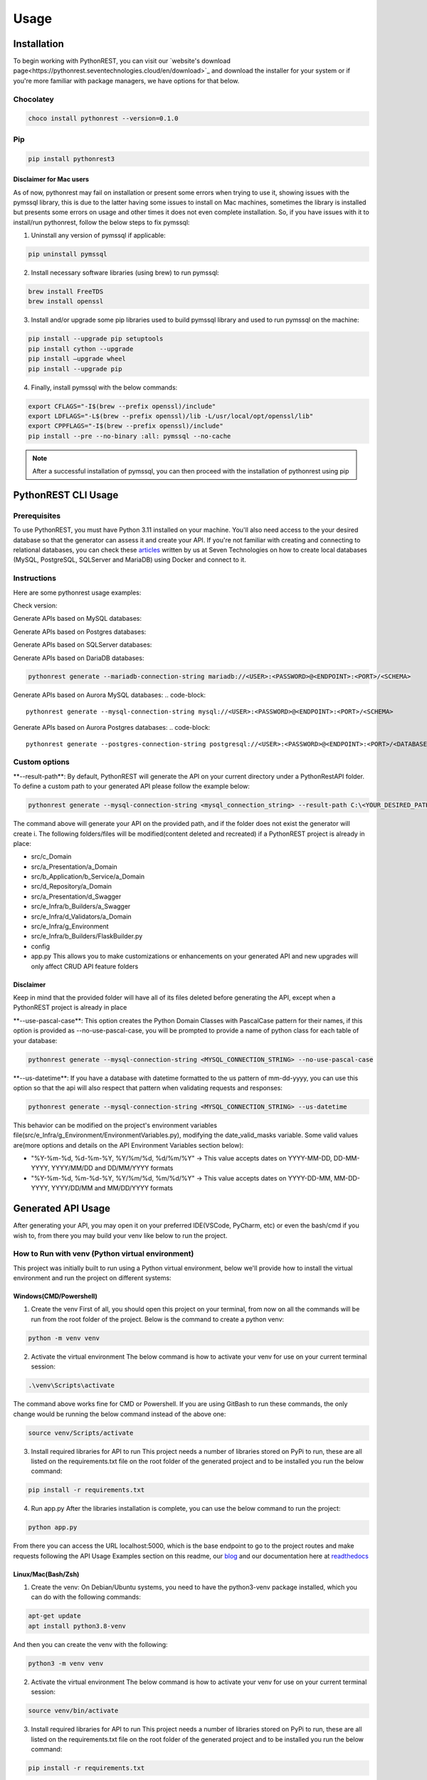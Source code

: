 Usage
=====

.. _installation:

Installation
------------

To begin working with PythonREST, you can visit our `website's download page<https://pythonrest.seventechnologies.cloud/en/download>`_ and download the installer for your system or if you're more familiar with package managers, we have options for that below.

Chocolatey
~~~~~~~~~~

.. code-block::

   choco install pythonrest --version=0.1.0

Pip
~~~~~~~~~~

.. code-block::

   pip install pythonrest3

Disclaimer for Mac users
^^^^^^^^^^^^^^^^^^^^^^^^

As of now, pythonrest may fail on installation or present some errors when trying to use it, showing issues with the pymssql library, this is due to the latter having some issues to install on Mac machines, sometimes the library is installed but presents some errors on usage and other times it does not even complete installation. So, if you have issues with it to install/run pythonrest, follow the below steps to fix pymssql:

1. Uninstall any version of pymssql if applicable:

.. code-block::

   pip uninstall pymssql

2. Install necessary software libraries (using brew) to run pymssql:

.. code-block::

   brew install FreeTDS
   brew install openssl

3. Install and/or upgrade some pip libraries used to build pymssql library and used to run pymssql on the machine:

.. code-block::

   pip install --upgrade pip setuptools
   pip install cython --upgrade
   pip install –upgrade wheel
   pip install --upgrade pip
   
4. Finally, install pymssql with the below commands:

.. code-block::

   export CFLAGS="-I$(brew --prefix openssl)/include"
   export LDFLAGS="-L$(brew --prefix openssl)/lib -L/usr/local/opt/openssl/lib"
   export CPPFLAGS="-I$(brew --prefix openssl)/include"
   pip install --pre --no-binary :all: pymssql --no-cache

.. note::

   After a successful installation of pymssql, you can then proceed with the installation of pythonrest using pip

PythonREST CLI Usage
--------------------

Prerequisites
~~~~~~~~~~~~~

To use PythonREST, you must have Python 3.11 installed on your machine. You'll also need access to the your desired database so that the generator can assess it and create your API. If you're not familiar with creating and connecting to relational databases, you can check these `articles <https://medium.com/@seventechnologiescloud/>`_ written by us at Seven Technologies on how to create local databases (MySQL, PostgreSQL, SQLServer and MariaDB) using Docker and connect to it.

Instructions
~~~~~~~~~~~~

Here are some pythonrest usage examples:

Check version:

.. code-block::
   pythonrest version

Generate APIs based on MySQL databases:

.. code-block::
   pythonrest generate --mysql-connection-string mysql://<USER>:<PASSWORD>@<ENDPOINT>:<PORT>/<SCHEMA>

Generate APIs based on Postgres databases:

.. code-block::
   pythonrest generate --postgres-connection-string postgresql://<USER>:<PASSWORD>@<ENDPOINT>:<PORT>/<DATABASE_NAME>?options=-c%20search_path=<SCHEMA>,public

Generate APIs based on SQLServer databases:

.. code-block::
   pythonrest generate --sqlserver-connection-string mssql://<USER>:<PASSWORD>@<ENDPOINT>:<PORT>/<SCHEMA>

Generate APIs based on DariaDB databases:

.. code-block::

   pythonrest generate --mariadb-connection-string mariadb://<USER>:<PASSWORD>@<ENDPOINT>:<PORT>/<SCHEMA>

Generate APIs based on Aurora MySQL databases:
.. code-block::

   pythonrest generate --mysql-connection-string mysql://<USER>:<PASSWORD>@<ENDPOINT>:<PORT>/<SCHEMA>

Generate APIs based on Aurora Postgres databases:
.. code-block::

   pythonrest generate --postgres-connection-string postgresql://<USER>:<PASSWORD>@<ENDPOINT>:<PORT>/<DATABASE_NAME>?options=-c%20search_path=<SCHEMA>,public

Custom options
~~~~~~~~~~~~~~

\*\*--result-path\*\*:
By default, PythonREST will generate the API on your current directory under a PythonRestAPI folder. To define a custom path to your generated API please follow the example below:

.. code-block::

   pythonrest generate --mysql-connection-string <mysql_connection_string> --result-path C:\<YOUR_DESIRED_PATH_HERE>

The command above will generate your API on the provided path, and if the folder does not exist the generator will create i. The following folders/files will be modified(content deleted and recreated) if a PythonREST project is already in place:

* src/c_Domain
* src/a_Presentation/a_Domain
* src/b_Application/b_Service/a_Domain
* src/d_Repository/a_Domain
* src/a_Presentation/d_Swagger
* src/e_Infra/b_Builders/a_Swagger
* src/e_Infra/d_Validators/a_Domain
* src/e_Infra/g_Environment
* src/e_Infra/b_Builders/FlaskBuilder.py
* config
* app.py This allows you to make customizations or enhancements on your generated API and new upgrades will only affect CRUD API feature folders

Disclaimer
^^^^^^^^^^

Keep in mind that the provided folder will have all of its files deleted before generating the API, except when a PythonREST project is already in place

\*\*--use-pascal-case\*\*:
This option creates the Python Domain Classes with PascalCase pattern for their names, if this option is provided as --no-use-pascal-case, you will be prompted to provide a name of python class for each table of your database:

.. code-block::

   pythonrest generate --mysql-connection-string <MYSQL_CONNECTION_STRING> --no-use-pascal-case

\*\*--us-datetime\*\*:
If you have a database with datetime formatted to the us pattern of mm-dd-yyyy, you can use this option so that the api will also respect that pattern when validating requests and responses:

.. code-block::

   pythonrest generate --mysql-connection-string <MYSQL_CONNECTION_STRING> --us-datetime

This behavior can be modified on the project's environment variables file(src/e_Infra/g_Environment/EnvironmentVariables.py), modifying the date_valid_masks variable. Some valid values are(more options and details on the API Environment Variables section below):

* "%Y-%m-%d, %d-%m-%Y, %Y/%m/%d, %d/%m/%Y" -> This value accepts dates on YYYY-MM-DD, DD-MM-YYYY, YYYY/MM/DD and DD/MM/YYYY formats
* "%Y-%m-%d, %m-%d-%Y, %Y/%m/%d, %m/%d/%Y" -> This value accepts dates on YYYY-DD-MM, MM-DD-YYYY, YYYY/DD/MM and MM/DD/YYYY formats

Generated API Usage
-------------------

After generating your API, you may open it on your preferred IDE(VSCode, PyCharm, etc) or even the bash/cmd if you wish to, from there you may build your venv like below to run the project.

How to Run with venv (Python virtual environment)
~~~~~~~~~~~~~~~~~~~~~~~~~~~~~~~~~~~~~~~~~~~~~~~~~

This project was initially built to run using a Python virtual environment, below we'll provide how to install the virtual environment and run the project on different systems:

Windows(CMD/Powershell)
^^^^^^^^^^^^^^^^^^^^^^^

1. Create the venv First of all, you should open this project on your terminal, from now on all the commands will be run from the root folder of the project. Below is the command to create a python venv:

.. code-block::
   
   python -m venv venv

2. Activate the virtual environment The below command is how to activate your venv for use on your current terminal session:

.. code-block::

   .\venv\Scripts\activate

The command above works fine for CMD or Powershell. If you are using GitBash to run these commands, the only change would be running the below command instead of the above one:

.. code-block::

   source venv/Scripts/activate


3. Install required libraries for API to run This project needs a number of libraries stored on PyPi to run, these are all listed on the requirements.txt file on the root folder of the generated project and to be installed you run the below command:

.. code-block::
   
   pip install -r requirements.txt

4. Run app.py After the libraries installation is complete, you can use the below command to run the project:

.. code-block::

   python app.py

From there you can access the URL localhost:5000, which is the base endpoint to go to the project routes and make requests following the API Usage Examples section on this readme, our `blog <https://medium.com/@seventechnologiescloud/>`_ and our documentation here at `readthedocs <https://readthedocs.org/projects/pythonrest/>`_

Linux/Mac(Bash/Zsh)
^^^^^^^^^^^^^^^^^^^

1. Create the venv: On Debian/Ubuntu systems, you need to have the python3-venv package installed, which you can do with the following commands:

.. code-block::

   apt-get update
   apt install python3.8-venv

And then you can create the venv with the following:

.. code-block::

   python3 -m venv venv

2. Activate the virtual environment The below command is how to activate your venv for use on your current terminal session:

.. code-block::
   
   source venv/bin/activate

3. Install required libraries for API to run This project needs a number of libraries stored on PyPi to run, these are all listed on the requirements.txt file on the root folder of the generated project and to be installed you run the below command:

.. code-block::
   
   pip install -r requirements.txt

4. Run app.py After the libraries installation is complete, you can use the below command to run the project:

.. code-block::
   
   python app.py

From there you can access the URL localhost:5000, which is the base endpoint to go to the project routes and make requests following the API Usage Examples section on this readme, our `blog <https://medium.com/@seventechnologiescloud/>`_ and our documentation here at `readthedocs <https://readthedocs.org/projects/pythonrest/>`_

Run and Debug using venv with VSCode
~~~~~~~~~~~~~~~~~~~~~~~~~~~~~~~~~~~~

If you wish to go deep and debug the API, or simply wishes to run from VSCode Python extension, you'll want to configure a launch.json file for the API, to do that you'll go to the top bar of VSCode -> Run(if run is not visible, you may find it in the "..." on the title bar) -> Add Configuration. Doing that will generate your launch.json, in which you'll want to add a "python" key, similar to the example below:

.. code-block::
   
   {
       "version": "0.2.0",
       "configurations": [
           {
               "python": "${command:python.<full_path_to_your_venv_python_exe_file>}",
               "name": "Python: Current File",
               "type": "python",
               "request": "launch",
               "program": "${file}",
               "console": "integratedTerminal",
               "justMyCode": true
           }
       ]
   }

API Usage Examples
~~~~~~~~~~~~~~~~~~

After following the How to run section to its final steps, with your project running you can finally test the routes it creates, to follow the below examples, if you have a table named user, you would want to access localhost:5000/swagger/user to check the routes provided to that table.

Select All Table Entries
^^^^^^^^^^^^^^^^^^^^^^^^

Starting with a basic use, you go to your swagger/, the first route is the get one, if you just hit "try it out" and then "execute", it will present you with a response equivalent to a SELECT * from query. If you wish to, you can use the available filters to select only the attributes that you want to retrieve, limit the number of results, paginate your results and so on. If you still did not have anything on your database to retrieve, it will just be an empty list, now we can get to our next use case to solve that!

.. image:: https://camo.githubusercontent.com/d57632c63ee303fd01c0b13acfd5a12e55297590fff6adbed26a608b78c30299/68747470733a2f2f6c68332e676f6f676c6575736572636f6e74656e742e636f6d2f752f312f64726976652d7669657765722f4145596d425952784c3868556766656e634d6c4e6a57333548503766785f5a766c68654a5575506a656643697347684475365678453248557439614f465369424d4f5370595865384a354b4b5a5a474e3530564e7438566f6c65457a5f4746773d77323838302d6831343034
    :alt: Swagger Select all Users

Insert Table Entry
^^^^^^^^^^^^^^^^^^

From the same swagger page we were in, the next route is the post /, in which when you hit "try it out" it will present you with a sample JSON body to insert an entry on your table. The JSON body sent on the request is a list, so if you wish to you can provide multiple entries at once on table with the same request, below is an example of a request inserting three entries on a simple pre-designed USER table with 'id_user', 'username' and 'date_joined' fields:

.. image:: https://camo.githubusercontent.com/df1e76abe34b8dc8f519e269af177c549f3ecb12aa573dad33b00653578a92b6/68747470733a2f2f6c68332e676f6f676c6575736572636f6e74656e742e636f6d2f752f312f64726976652d7669657765722f4145596d4259534b4b566d50533543485f4f4341626f6e6f565f444a626a58713249533577477836512d4350416e346449374a6f32572d326b7831393345356c4f6733565372506d4652747a5f31473873596c643868556a54364a756167516a6b513d77323838302d6831343034
    :alt: Swagger Insert User

Example JSON payload:
++++++++++++++++++++

.. code-block::

   [
     {
       "id_user": 1,
       "username": "user1",
       "date_joined": "2000-01-01 12:00:00"
     },
     {
       "id_user": 2,
       "username": "user2",
       "date_joined": "2000-01-01 12:00:00"
     },
     {
       "id_user": 3,
       "username": "user3",
       "date_joined": "2000-01-01 12:00:00"
     }
   ]


Delete Table Entry
^^^^^^^^^^^^^^^^^^

Now we're talking about the delete /user route, if you hit "try it out" it will also present you with a sample JSON body of a generic object of your table, you can then use that example, modify its values to suit an entry that exists on your database. Note that this is a delete by full match route, so you need to provide the correct values for all of the table collumns on your response, below is an example of JSON body to delete a user table entry that has 3 columns: id_user, username and date_joined:

.. image:: https://camo.githubusercontent.com/7cba8acd0c934b1b67850241197d7522218b5a576c4060af60a95e4f8623fb91/68747470733a2f2f6c68332e676f6f676c6575736572636f6e74656e742e636f6d2f752f312f64726976652d7669657765722f4145596d42595469313165724a666b6e494d6762305232617579616e78645f6733346b6b6f56634e59586653354b637432305352422d6473714f6937704d524739554758565f68416169474f47764c6636434d384c514f78564d44656471474658773d77323838302d6831343034
    :alt: Swagger Delete User

.. code-block::

   [
     {
       "id_user": 2,
       "username": "user2",
       "date_joined": "2000-01-01 12:00:00"
     }
   ]


For more detailed examples, please check our `blog <https://medium.com/@seventechnologiescloud/>`_

Swagger Overview
----------------

When running the API, it will provide you with a localhost url, then you have the following swagger pages accessible:

/swagger
~~~~~~~~

That's the base route for viewing swagger, it contains the documentation of the SQL routes present on the application

.. image:: https://lh3.googleusercontent.com/u/1/drive-viewer/AEYmBYR_dUffHUELqs1yay5iiqu0ltnAtbLqtPgjwjpsHv5IRhCRfZuhv0B5qVvPG5ZHm0ThT08xu99zsZuCRMblvjuFSasp=w2880-h1508
    :alt: Swagger Main Screen

/swagger/tablename
~~~~~~~~~~~~~~~~~~

For each table on your database, PythonREST creates an openapi page documentation for it, in which you can make your database queries targetting each table. To access them, simply append to the swagger endpoint url your table name in *flatcase* (**ALL WORDS TOGETHER IN LOWER CASE WITH NO SEPARATORS**).

.. image:: https://lh3.googleusercontent.com/u/1/drive-viewer/AEYmBYRfUGgCAiU0KSLZJjLGttaIuBCf5vRNWa8ioShBm7KQtm_EkwwLSHiW-G2hZbi-25SH-x_HtkLKjizLfxafbYMnJ-D0uA=w2880-h1508
    :alt: Swagger User Screen

Postman/cURL
------------

If you're familiar with Postman or using cURL requests directly, you can make requests to the routes shown in the open api specification, using the examples of usage present on it to build your request.
For example, a table user with id_user, username and date_joined fields would have a POST cURL request like:

.. code-block::

   curl -X 'POST' \
     'http://localhost:5000/user' \
     -H 'accept: application/json' \
     -H 'Content-Type: application/json' \
     -d '[
     {
       "id_user": 1,
       "username": "first_user",
       "date_joined": "2024-01-01 12:00:00"
     }
   ]'

API Environment Variables
-------------------------

Generated API environment variables can be found on src/e_Infra/g_Environment/EnvironmentVariables.py and each one has the following utility:
* \*\*domain_like_left\*\* – Defines SQL's "LIKE" operator's behavior in relation to specified table columns. Columns defined here will have "%COLUMN_VALUE" search behavior whenever it's value is defined on a query parameter.
Example:
    * Test
    * 1Test
    * NameTest
    * Example-Test

* \*\*domain_like_right\*\* – Defines SQL's "LIKE" operator's behavior in relation to specified table columns. Columns defined here will have "COLUMN_VALUE%" search behavior whenever it's value is defined on a query parameter.
Example:
    * Test
    * Test1
    * Test Name
    * Test-Example

* \*\*domain_like_full\*\* – Defines SQL's "LIKE" operator's behavior in relation to specified table columns. Columns defined here will have "%COLUMN_VALUE%" search behavior whenever a it's value is defined on a query parameter.
Example:
    * Test
    * Test1
    * TestName
    * Test-Example
    * 1Test
    * NameTest
    * Example-Test

* \*\*date_valid_masks\*\* – Specifies the date formats accepted by the API. Valid values are:
    * "%Y-%m-%d" - This value accepts dates on YYYY-MM-DD format
    * "%d-%m-%Y" - This value accepts dates on DD-MM-YYYY format
    * "%Y/%m/%d" - This value accepts dates on YYYY/MM/DD format
    * "%d/%m/%Y" - This value accepts dates on DD/MM/YYYY format
    * "%m-%d-%Y" - This value accepts dates on MM-DD-YYYY format
    * "%m/%d/%Y" - This value accepts dates on MM/DD/YYYY format
    Your end result can be a combination of two or more of the previous options, like the following examples:
    * "%Y-%m-%d, %d-%m-%Y, %Y/%m/%d, %d/%m/%Y" This value accepts dates on YYYY-MM-DD, DD-MM-YYYY, YYYY/MM/DD and DD/MM/YYYY formats(default API generation behavior with us-datetimes set to false)
    * "%Y-%m-%d, %m-%d-%Y, %Y/%m/%d, %m/%d/%Y" This value accepts dates on YYYY-MM-DD, MM-DD-YYYY, YYYY/MM/DD and MM/DD/YYYY formats(default API generation behavior with us-datetimes set to true)

    ⚠️ Disclaimer
    The previous behavior affects all fields from all database tables, is is not possible at this point to specify these rules for specific table columns

* \*\*time_valid_masks\*\* – Specifies the time formats accepted by the API. Valid values are:
    * "%H:%M:%S" This value accepts times on HH:MM:SS format
    * "%I:%M:%S %p" This value accepts times on HH:MM:SS AM/PM format 
    * "%H:%M" This value accepts times on HH:MM format
    * "%I:%M %p" This value accepts times on HH:MM AM/PM format
    * "%I:%M:%S%p" This value accepts times on HH:MM:SSAM/PM format
    * "%I:%M%p" This value accepts times on HH:MMAM/PM format
    Your end result can be a combination of two or more of the previous options, like the following example(default API generation behavior):
    * "%H:%M:%S, %I:%M:%S %p, %H:%M, %I:%M %p, %I:%M:%S%p, %I:%M%p"

    ⚠️ Disclaimer
    The previous behavior affects all fields from all database tables, is is not possible at this point to specify these rules for specific table columns

* \*\*query_limit\*\* – Global result limiting of GET requests CRUD routes can return. Default value '*' means your CRUD GET requests won't have a maximum limit and will retrieve all data from a specified query even if your pagination or query limit parameters are not set. Valid values are any integer natural numbers (greater than 0) or '*'

* \*\*display_stacktrace_on_error\*\* – When enabled, the original Python exception appears in the JSON response when an error occurs in the request. Valid values are "True" or "False"

* \*\*origins\*\* – Defines allowed CORS origins, separated by comma.

* \*\*headers\*\* – Defines allowed CORS origins headers values, separated by comma.

* main_db_conn - Specifies the database type (mysql, pgsql, mssql, mariadb) of the database your custom API accesses. Should not be messed around to avoid breaking the code. Valid values are: mysql, pgsql, mssql and mariadb

* <PROJECT_DATABASE_TYPE>_user - User to authenticate on API's database sessions.

* <PROJECT_DATABASE_TYPE>_password - Password to authenticate on API's database sessions.

* <PROJECT_DATABASE_TYPE>_host - The endpoint of your database.

* <PROJECT_DATABASE_TYPE>_port - Port that is allowed access to your database.

* <PROJECT_DATABASE_TYPE>_schema - On MySQL, MariaDB and SQLServer, this is the name of your database. On PostgreSQL, this is the schema inside of your database.

* pgsql_database_name - On PostgreSQL, this is the database name in which your selected schema resides.

Generated API Directory Structure
---------------------------------

The generated API has a structure of a number of directories with sub-directories. This section will explain that division in order to enlighten the project for debugging and feature implementations. Taking from the root of the generated project, we have:
- config/: This directory contains all of the swagger files of the project, the main one and each database table swagger page.
- src/a_Presentation: This directory houses the controllers of the project, the files which are responsible for defining the routes of the project, creating functions for each route and defining the parameters used by them
  - src/a_Presentation/a_Domain: Contains the controllers for all of the domains of the project, which are the tables scanned by PythonREST of your database.
  - src/a_Presentation//b_Custom: Contains controllers of other sections of the project, like the SQL routes controllers, OPTIONS method conrollers(that deals with CORS and its related stuff), before request controller, which prints the request on terminal and exception handler controller, which prints the error on terminal and calls a function to build the response error to be returned as a response
  - src/a_Presentation/d_Swagger: Contains the swagger routes controllers, which notifies the project which swagger file it should open when determined route is accessed.
- src/b_Application: This directory houses the services and DTOs of the project.
  - src/b_Application/a_DTO: This directory houses any custom DTOs(Data Transfer Objects are a structured and serializable object used to encapsulate and transport data between layers of an application or between different parts of a distributed system) that would be created for the project, separated by request(src/b_Application/a_DTO/a_Request) and response(src/b_Application/a_DTO-b_Response)
  - src/b_Application/b_Service: The service files are contained here, which are the files responsible for data manipulation, validation, and communication with external systems.
    - src/b_Application/b_Service/a_Domain: All of the service files for the domains are contained here
    - src/b_Application/b_Service/b_Custom: All of the sql routes, before request and error handler services are contained here.
- src/c_Domain: Contains all the main classes of the project domains, which define how each table is structured.
- src/d_Repository: This directory houses the repositories of the project, they are the data access layer responsible for handling database interactions and they are involved in doing the direct CRUD (Create, Read, Update, Delete) operations on data entities.
- src/d_Repository/GenericRepository.py: Contains functions responsible for each of the routes transactions, selecting objects(by id or just a select all), inserting objects, updating objects and deleting objects(by id or by full match) and applies necessary business logics or functionalities before executing the queries on the database.
    - src/d_Repository/a_Domain: This directory contains files for each table, in which you can set your custom repositories for each one separately.
    - src/d_Repository/b_Transactions: Contains functions responsible for each of the routes transactions, selecting objects(by id or just a select all), inserting objects, updating objects and deleting objects(by id or by full match) and on these calls the methods of the GenericRepository.py
    - src/d_Repository/d_DbConnection: Contains the function responsible for creating a connection string to the database accessed by the project.
- src/e_Infra: Contains files or components that deal with the foundational structure, setup and configuration of the project.
  - src/e_Infra/a_Handlers: Contains files used to configure exceptions and system messages returned by the API
  - src/e_Infra/b_Builders: Contains files used to configure and build date times, domain objects, flask, proxy responses, sql alchemy, strings
    - src/e_Infra/b_Builders/a_Swagger: Contains the functions to build the Swagger blueprints that renders the Swagger page.
  - src/e_Infra/c_Resolvers: Contains functions to deal with some logics and operations like creation of engine and session of a connected database and filtering queries with left like, right lke and the such.
  - src/e_Infra/d_Validators: Contains functions that validates if given requests have correct data, like JSON bodies, datetimes values, types of table parameters.
  - src/e_Infra/d_Validators/a_Domain: Contains functions for each domain in which custom validators can be set.
  - src/e_Infra/f_Decorators: Contains decorator functions, which modify or extend the behavior of functions by wrapping them with additional functionality.
  - src/e_Infra/g_Environment: Contains the environment variables used by the project.
  - src/e_Infra/CustomVariables.py: Contains functions to return custom values used by the code, like empty dicts, empty lists and more.
  - src/e_Infra/GlobalVariablesManager.py: Contains a function to call the environment variables if they exist or None if they don't.
  - src/g_Tests: Directory to store the UnitTests created to test the project's functionalities. 

Requirements
~~~~~~~~~~~~

Already listed within ./requirements.txt

- 'typer==0.9.0',
- 'PyYAML==6.0.1'
- 'parse==1.20.0'
- 'mergedeep==1.3.4'
- 'pymysql==1.1.0'
- 'psycopg2==2.9.9'
- 'psycopg2-binary==2.9.9'
- 'pymssql==2.2.10'
- 'pyinstaller==6.3.0'

To run and build this project, you need to have the above libraries installed on your machine, which you can do running 
the below command on the project root directory:

Windows
^^^^^^^

.. code-block::

   pip install -r requirements.txt


Linux/Mac
^^^^^^^^^

.. code-block::

   sudo pip install -r requirements.txt


For Contributors: How to Build Your Own Binaries and Installers
---------------------------------------------------------------

Windows
~~~~~~~

Building the CLI exe
^^^^^^^^^^^^^^^^^^^^

Run from the root folder:

.. code-block::

   pyinstaller --onefile
       --add-data "pythonrest.py;."
       --add-data "databaseconnector;databaseconnector"
       --add-data 'domaingenerator;domaingenerator'
       --add-data 'apigenerator;apigenerator'
       --collect-submodules typing
       --collect-submodules re
       --collect-submodules typer
       --collect-submodules yaml
       --collect-submodules parse
       --collect-submodules mergedeep
       --collect-submodules site
       --collect-submodules pymysql
       --collect-submodules psycopg2
       --collect-submodules psycopg2-binary
       --collect-submodules pymssql
       --icon=pythonrestlogo.ico
       pythonrest.py

it will generate a dist folder with the pythonrest.exe file 

Known Issues:
When using pyinstaller with typing installed it generates the following error:

.. code-block::

   The 'typing' package is an obsolete backport of a standard library package and is incompatible with PyInstaller. Please remove this package

Just removing the package and retrying fixes that error.

Building the Installer exe
^^^^^^^^^^^^^^^^^^^^^^^^^^

Move the pythonrest.exe file from the generated dist/ folder to the windowsinstaller/ folder and run from the latter folder:

.. code-block::

   pyinstaller ^
   --onefile ^
   --add-data "pythonrest.exe;."
   --add-data "install_pythonrest.py;."
   --add-data "addpythonresttouserpath.ps1;."
   --icon=../pythonrestlogo.ico
   --name PythonRESTInstaller install_pythonrest.py

Building the Uninstaller exe
^^^^^^^^^^^^^^^^^^^^^^^^^^^^

Run from the windowsinstaller folder:

.. code-block::

   pyinstaller
   --onefile
   --add-data "uninstall_pythonrest.py;."
   --add-data "removepythonrestfromuserpath.ps1;."
   --icon=../pythonrestlogo.ico
   --name PythonRESTUninstaller uninstall_pythonrest.py

Build exe, installer and uninstaller
^^^^^^^^^^^^^^^^^^^^^^^^^^^^^^^^^^^^

run from windowsinstaller/ folder:

.. code-block::

   .\generate_pythonrest_executables.ps1

This will take care of running the above pyinstaller commands and it will generate both installer and uninstaller 
executables on PythonRestExecutables/ directory, which you can then run to install and/or uninstall the cli on your
machine.

Linux/Mac
~~~~~~~~~

Building the CLI binary
^^^^^^^^^^^^^^^^^^^^^^^

Run from the root folder:

.. code-block::

   pyinstaller --onefile \
       --add-data "pythonrest.py:." \
       --add-data "databaseconnector:databaseconnector" \
       --add-data 'domaingenerator:domaingenerator' \
       --add-data 'apigenerator:apigenerator' \
       --collect-submodules typing \
       --collect-submodules re \
       --collect-submodules typer \
       --collect-submodules yaml \
       --collect-submodules parse \
       --collect-submodules mergedeep \
       --collect-submodules site \
       --collect-submodules pymysql \
       --collect-submodules psycopg2 \
       --collect-submodules psycopg2-binary \
       --collect-submodules pymssql \
       pythonrest.py


it will generate a dist folder with the pythonrest file 

Known Issues:
When using pyinstaller with typing installed it generates the following error:

.. code-block::

   The 'typing' package is an obsolete backport of a standard library package and is incompatible with PyInstaller. Please remove this package

Just removing the package and retrying fixes that error.

Building the Installer binary
^^^^^^^^^^^^^^^^^^^^^^^^^^^^^

Move the pythonrest file from the generated dist/ folder to the linuxinstaller/ or macinstaller/ folder and run from it:

.. code-block::

   pyinstaller \
       --onefile \
       --add-data "pythonrest:." \
       --add-data "install_pythonrest.py:." \
       --add-data "addpythonresttouserpath.sh:." \
       --name PythonRESTInstaller install_pythonrest.py


Building the Uninstaller binary
^^^^^^^^^^^^^^^^^^^^^^^^^^^^^

Run from the linuxinstaller/ or macinstaller/ folder:

.. code-block::

   pyinstaller \
       --onefile \
       --add-data "uninstall_pythonrest.py:." \
       --add-data "removepythonrestfromuserpath.sh:." \
       --name PythonRESTUninstaller uninstall_pythonrest.py

Build pythonrest, installer and uninstaller
^^^^^^^^^^^^^^^^^^^^^^^^^^^^^^^^^^^^^^^^^^^

Go to linuxinstaller/ or macinstaller/ folder and from it add execute permission on the script:

.. code-block::

   chmod +x ./generate_pythonrest_executables.sh


Execute the script:

.. code-block::

   ./generate_pythonrest_executables.sh

This will take care of running the above pyinstaller commands, and it will generate both installer and uninstaller 
binaries on PythonRestExecutables/ directory, which you can then run to install and/or uninstall the cli on your
machine, like below:

.. code-block::

   ./PythonRESTInstaller
   ./PythonRESTUninstaller

Known Issues:
When executing ./generate_pythonrest_executables.sh, there is a possibility that something like this issue occurs:

.. code-block::

   ./generate_pythonrest_executables.sh: line 2: $'\r': command not found                                                   
   ./generate_pythonrest_executables.sh: line 3: syntax error near unexpected token `$'{\r''                                
   '/generate_pythonrest_executables.sh: line 3: `function write_log() {   

That issue is due to a difference in line endings between Windows (CRLF - Carriage Return and Line Feed) and Linux/Unix
(LF - Line Feed) systems. When you transfer or use scripts created on Windows in a Linux environment, these line ending 
characters can cause issues. To fix it you can install and run dos2unix in all of the sh files of the linuxinstaller
folder:

.. code-block::

   sudo apt-get update
   sudo apt-get install dos2unix
   dos2unix generate_pythonrest_executables.sh
   dos2unix addpythonresttouserpath.sh
   dos2unix removepythonrestfromuserpath.sh


Build and install pythonrest local pip package
^^^^^^^^^^^^^^^^^^^^^^^^^^^^^^^^^^^^^^^^^^^^^^

Run from the root folder:

.. code-block::

   pip install .

This will use the setup.py from the root folder to build a library of the pythonrest on the site-packages
of the Python folder.
One thing worth noting is that if you need to add a new folder to the project, e.g. apigenerator/c_NewFolder
you need to add a new entry to the list of the packages property in the setup.py, like this:

.. code-block::

   'pythonrest.apigenerator.c_NewFolder',

And if that folder has files that are not of .py extension, e.g. apigenerator/c_NewFolder/new.yaml and 
apigenerator/c_NewFolder/new2.yaml, you need to add a new entry to the list of the package_data property in the 
setup.py, like this:

.. code-block::

   'pythonrest.apigenerator.c_NewFolder': ['new.yaml', 'new2.yaml'],

All of this must be done to successfully add those files to the pip generated and installed library
To uninstall the local pip package, you can just use a common pip uninstall command:

.. code-block::
   
   pip uninstall pythonrest

When reinstalling the local pip package for tests, make sure to delete the build folder generated on the root folder of the project,
as retaining that folder can lead to the project being built using that folder and not catching any changes you made to
the project files.

.. note::

* If you find our solution helpful, consider donating on our `Patreon campaign <https://www.patreon.com/seventechnologiescloud>`_!
* Thank you for riding with us! Feel free to use and contribute to our project. PythonREST CLI Tool generates a COMPLETE API for a relational database based on a connection string. It reduces your API development time by 40-60% and it's OPEN SOURCE!
* Don't forget to star rate `our repo <https://github.com/seven-technologies-cloud/pythonrest>`_ if you like our job!